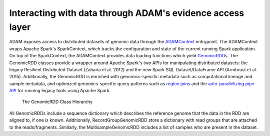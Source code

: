 Interacting with data through ADAM's evidence access layer
----------------------------------------------------------

ADAM exposes access to distributed datasets of genomic data through the
`ADAMContext <../api/adamContext.html>`__ entrypoint. The ADAMContext wraps Apache
Spark's SparkContext, which tracks the configuration and state of the
current running Spark application. On top of the SparkContext, the
ADAMContext provides data loading functions which yield
`GenomicRDD <../api/genomicRdd.html>`__\ s. The GenomicRDD classes provide a
wrapper around Apache Spark's two APIs for manipulating distributed
datasets: the legacy Resilient Distributed Dataset (Zaharia et al. 2012)
and the new Spark SQL Dataset/DataFrame API (Armbrust et al. 2015).
Additionally, the GenomicRDD is enriched with genomics-specific metadata
such as computational lineage and sample metadata, and optimized
genomics-specific query patterns such as `region joins <../api/joins.html>`__ and
the `auto-parallelizing pipe API <../api/pipes.html>`__ for running legacy tools
using Apache Spark.

.. figure:: img/grdd.png
   :alt: The GenomicRDD Class Hierarchy

   The GenomicRDD Class Hierarchy

All GenomicRDDs include a sequence dictionary which describes the
reference genome that the data in the RDD are aligned to, if one is
known. Additionally, RecordGroupGenomicRDD store a dictionary with read
groups that are attached to the reads/fragments. Similarly, the
MultisampleGenomicRDD includes a list of samples who are present in the
dataset.
